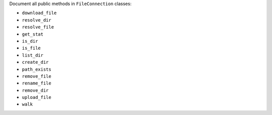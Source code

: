 Document all public methods in ``FileConnection`` classes:

* ``download_file``
* ``resolve_dir``
* ``resolve_file``
* ``get_stat``
* ``is_dir``
* ``is_file``
* ``list_dir``
* ``create_dir``
* ``path_exists``
* ``remove_file``
* ``rename_file``
* ``remove_dir``
* ``upload_file``
* ``walk``
